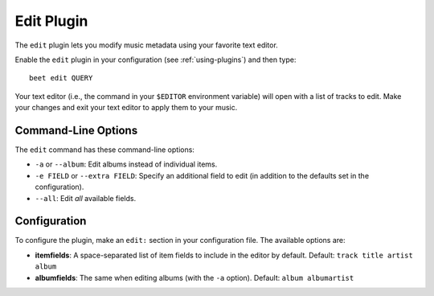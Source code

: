 Edit Plugin
===========

The ``edit`` plugin lets you modify music metadata using your favorite text
editor.

Enable the ``edit`` plugin in your configuration (see :ref:`using-plugins`) and
then type::

     beet edit QUERY

Your text editor (i.e., the command in your ``$EDITOR`` environment variable)
will open with a list of tracks to edit. Make your changes and exit your text
editor to apply them to your music.

Command-Line Options
--------------------

The ``edit`` command has these command-line options:

- ``-a`` or ``--album``: Edit albums instead of individual items.
- ``-e FIELD`` or ``--extra FIELD``: Specify an additional field to edit
  (in addition to the defaults set in the configuration).
- ``--all``: Edit *all* available fields.

Configuration
-------------

To configure the plugin, make an ``edit:`` section in your configuration
file. The available options are:

- **itemfields**: A space-separated list of item fields to include in the
  editor by default.
  Default: ``track title artist album``
- **albumfields**: The same when editing albums (with the ``-a`` option).
  Default: ``album albumartist``
